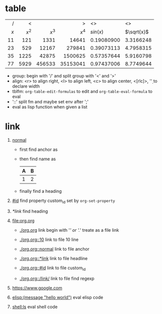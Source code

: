 * table

  |-----+-------+--------+----------+------------+------------|
  | <r> |   <r> |    <r> |      <r> | <l>        | <l>        |
  |   / |     < |        |        > | <>         | <>         |
  | $x$ | $x^2$ |  $x^3$ |    $x^4$ | $sin(x)$   | $\sqrt{x}$ |
  |-----+-------+--------+----------+------------+------------|
  |  11 |   121 |   1331 |    14641 | 0.19080900 | 3.3166248  |
  |  23 |   529 |  12167 |   279841 | 0.39073113 | 4.7958315  |
  |  35 |  1225 |  42875 |  1500625 | 0.57357644 | 5.9160798  |
  |  77 |  5929 | 456533 | 35153041 | 0.97437006 | 8.7749644  |
  |-----+-------+--------+----------+------------+------------|
  #+TBLFM: $2=$1^2::$3=$1^3::$4=$1^4::$5=sin($1)::$6=sqrt($1)
  #+TBLFM: $2='(* $1 $1);EN::$3='(* $2 $1);EN::$4='(* $3 $1);EN::$5='(sin $1);EN::$6='(sqrt $1);EN

  - group: begin with '/' and split group with '<' and '>'
  - align: <r> to align right, <l> to align left, <c> to align center, <[rlc]\d>, '\d' to declare width
  - tblfm: =org-table-edit-formulas= to edit and =org-table-eval-formula= to eval
  - '::' split fm and maybe set env after ';'
  - eval as lisp function when given a list

* link
  :PROPERTIES:
  :CUSTOM_ID: id
  :END:

  1. [[normal]]

     - first find anchor as

       <<normal>>

     - then find name as

       #+NAME: normal
       | A | B |
       |---+---|
       | 1 | 2 |

     - finally find a heading

  2. [[#id]] find property custom_id set by =org-set-property=

  3. [[*link]] find heading
       
  4. [[file:org.org]]
     
     - [[./org.org]] link begin with '/' or './' treate as a file link

     - [[./org.org::10]] link to file 10 line

     - [[./org.org::normal]] link to file anchor

     - [[./org.org::*link]] link to file headline

     - [[./org.org::#id]] link to file custom_id

     - [[./org.org::/link/]] link to file find regexp

  5. [[https://www.google.com]]

  6. [[elisp:(message "hello world")]] eval elisp code

  7. [[shell:ls]] eval shell code
